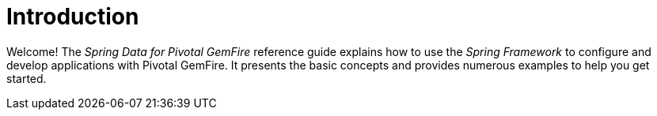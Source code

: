 [[introduction]]
= Introduction

Welcome!  The _Spring Data for Pivotal GemFire_ reference guide explains how to use the _Spring Framework_
to configure and develop applications with Pivotal GemFire. It presents the basic concepts and provides
numerous examples to help you get started.

